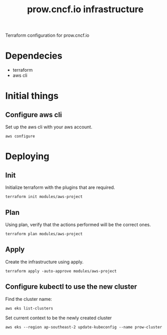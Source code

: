 # -*- ii: apisnoop; -*-
#+TITLE: prow.cncf.io infrastructure

Terraform configuration for prow.cncf.io

* Dependecies
- terraform
- aws cli

* Initial things
** Configure aws cli

Set up the aws cli with your aws account.
#+begin_src shell
   aws configure
#+end_src

* Deploying
** Init

Initialize terraform with the plugins that are required.
#+begin_src shell
  terraform init modules/aws-project
#+end_src

#+RESULTS:
#+begin_example
[0m[1mInitializing modules...[0m
Downloading terraform-aws-modules/eks/aws 12.2.0 for eks...
- eks in .terraform/modules/eks/terraform-aws-eks-12.2.0
- eks.node_groups in .terraform/modules/eks/terraform-aws-eks-12.2.0/modules/node_groups
Downloading terraform-aws-modules/vpc/aws 2.6.0 for vpc...
- vpc in .terraform/modules/vpc/terraform-aws-vpc-2.6.0

[0m[1mInitializing the backend...[0m

[0m[1mInitializing provider plugins...[0m
- Checking for available provider plugins...
- Downloading plugin for provider "random" (hashicorp/random) 2.3.0...
- Downloading plugin for provider "local" (hashicorp/local) 1.4.0...
- Downloading plugin for provider "null" (hashicorp/null) 2.1.2...
- Downloading plugin for provider "template" (hashicorp/template) 2.1.2...
- Downloading plugin for provider "kubernetes" (hashicorp/kubernetes) 1.12.0...
- Downloading plugin for provider "aws" (hashicorp/aws) 3.0.0...

[0m[1m[32mTerraform has been successfully initialized![0m[32m[0m
[0m[32m
You may now begin working with Terraform. Try running "terraform plan" to see
any changes that are required for your infrastructure. All Terraform commands
should now work.

If you ever set or change modules or backend configuration for Terraform,
rerun this command to reinitialize your working directory. If you forget, other
commands will detect it and remind you to do so if necessary.[0m
#+end_example

** Plan

Using plan, verify that the actions performed will be the correct ones.
#+begin_src shell
  terraform plan modules/aws-project
#+end_src

** Apply

Create the infrastructure using apply.
#+begin_src shell
  terraform apply -auto-approve modules/aws-project
#+end_src

#+RESULTS:
#+begin_example
[0m[1mrandom_string.suffix: Refreshing state... [id=1QQTdZBm][0m
[0m[1mdata.aws_availability_zones.available: Refreshing state...[0m
[0m[1mmodule.eks.data.aws_iam_policy_document.cluster_assume_role_policy: Refreshing state...[0m
[0m[1mmodule.eks.data.aws_partition.current: Refreshing state...[0m
[0m[1mmodule.eks.data.aws_ami.eks_worker: Refreshing state...[0m
[0m[1mmodule.eks.data.aws_caller_identity.current: Refreshing state...[0m
[0m[1mmodule.eks.data.aws_ami.eks_worker_windows: Refreshing state...[0m
[0m[1mmodule.vpc.aws_vpc.this[0]: Refreshing state... [id=vpc-09d09edcefe600c80][0m
[0m[1mmodule.eks.aws_iam_role.cluster[0]: Refreshing state... [id=prow-1QQTdZBm20200806034053065000000001][0m
[0m[1mmodule.eks.data.aws_iam_policy_document.cluster_elb_sl_role_creation[0]: Refreshing state...[0m
[0m[1mmodule.eks.data.aws_iam_policy_document.workers_assume_role_policy: Refreshing state...[0m
[0m[1mmodule.vpc.aws_eip.nat[0]: Refreshing state... [id=eipalloc-03ecf40cc0a6ea2ec][0m
[0m[1mmodule.eks.aws_iam_role_policy_attachment.cluster_AmazonEKSClusterPolicy[0]: Refreshing state... [id=prow-1QQTdZBm20200806034053065000000001-20200806034056216100000003][0m
[0m[1mmodule.eks.aws_iam_role_policy_attachment.cluster_AmazonEKSServicePolicy[0]: Refreshing state... [id=prow-1QQTdZBm20200806034053065000000001-20200806034056260300000004][0m
[0m[1mmodule.eks.aws_iam_role_policy.cluster_elb_sl_role_creation[0]: Refreshing state... [id=prow-1QQTdZBm20200806034053065000000001:prow-1QQTdZBm-elb-sl-role-creation20200806034055239100000002][0m
[0m[1maws_security_group.worker_group_mgmt_one: Refreshing state... [id=sg-01688871b9149d976][0m
[0m[1mmodule.eks.aws_security_group.cluster[0]: Refreshing state... [id=sg-0d5e8581a92fa2587][0m
[0m[1maws_security_group.all_worker_mgmt: Refreshing state... [id=sg-04ec7dfd40f8c93c6][0m
[0m[1maws_security_group.worker_group_mgmt_two: Refreshing state... [id=sg-02174dbc9ccc77b38][0m
[0m[1mmodule.vpc.aws_route_table.public[0]: Refreshing state... [id=rtb-09633fa4fb997d997][0m
[0m[1mmodule.vpc.aws_subnet.private[1]: Refreshing state... [id=subnet-02295f4d18e17ce34][0m
[0m[1mmodule.eks.aws_security_group.workers[0]: Refreshing state... [id=sg-0c8752c7c87728331][0m
[0m[1mmodule.vpc.aws_subnet.private[0]: Refreshing state... [id=subnet-07196814d21ec45ec][0m
[0m[1mmodule.vpc.aws_subnet.private[2]: Refreshing state... [id=subnet-0cacfb79e8adee3ab][0m
[0m[1mmodule.vpc.aws_internet_gateway.this[0]: Refreshing state... [id=igw-0c68c83539acbedab][0m
[0m[1mmodule.vpc.aws_subnet.public[0]: Refreshing state... [id=subnet-084b685a63657c35d][0m
[0m[1mmodule.vpc.aws_subnet.public[1]: Refreshing state... [id=subnet-0702883af1478a7d8][0m
[0m[1mmodule.vpc.aws_subnet.public[2]: Refreshing state... [id=subnet-0127de1be4dc80d67][0m
[0m[1mmodule.vpc.aws_route_table.private[0]: Refreshing state... [id=rtb-0b56391d70fc57067][0m
[0m[1mmodule.vpc.aws_route.public_internet_gateway[0]: Refreshing state... [id=r-rtb-09633fa4fb997d9971080289494][0m
[0m[1mmodule.eks.aws_security_group_rule.cluster_egress_internet[0]: Refreshing state... [id=sgrule-3279247683][0m
[0m[1mmodule.eks.aws_security_group_rule.workers_egress_internet[0]: Refreshing state... [id=sgrule-1919393567][0m
[0m[1mmodule.eks.aws_security_group_rule.cluster_https_worker_ingress[0]: Refreshing state... [id=sgrule-3296179297][0m
[0m[1mmodule.eks.aws_security_group_rule.workers_ingress_cluster_https[0]: Refreshing state... [id=sgrule-2406842100][0m
[0m[1mmodule.eks.aws_security_group_rule.workers_ingress_cluster[0]: Refreshing state... [id=sgrule-3971114604][0m
[0m[1mmodule.eks.aws_security_group_rule.workers_ingress_self[0]: Refreshing state... [id=sgrule-1334406211][0m
[0m[1mmodule.vpc.aws_route_table_association.private[1]: Refreshing state... [id=rtbassoc-0357a1307b25e86ed][0m
[0m[1mmodule.vpc.aws_route_table_association.private[0]: Refreshing state... [id=rtbassoc-027165941fcf7e5e7][0m
[0m[1mmodule.vpc.aws_route_table_association.private[2]: Refreshing state... [id=rtbassoc-0b527b8df38672fbb][0m
[0m[1mmodule.vpc.aws_route_table_association.public[0]: Refreshing state... [id=rtbassoc-021586ab725bef8de][0m
[0m[1mmodule.vpc.aws_route_table_association.public[1]: Refreshing state... [id=rtbassoc-0a0dc4c138dbc530b][0m
[0m[1mmodule.vpc.aws_route_table_association.public[2]: Refreshing state... [id=rtbassoc-0a45668521e7a95ce][0m
[0m[1mmodule.vpc.aws_nat_gateway.this[0]: Refreshing state... [id=nat-09ab5fd1401235f6f][0m
[0m[1mmodule.eks.aws_eks_cluster.this[0]: Refreshing state... [id=prow-1QQTdZBm][0m
[0m[1mmodule.vpc.aws_route.private_nat_gateway[0]: Refreshing state... [id=r-rtb-0b56391d70fc570671080289494][0m
[0m[1mmodule.eks.null_resource.wait_for_cluster[0]: Refreshing state... [id=5629724694957061585][0m
[0m[1mmodule.eks.aws_iam_role.workers[0]: Refreshing state... [id=prow-1QQTdZBm2020080603513072090000000a][0m
[0m[1mdata.aws_eks_cluster_auth.cluster: Refreshing state...[0m
[0m[1mmodule.eks.local_file.kubeconfig[0]: Refreshing state... [id=7ae36342cf476d389a6c2b489df08d1711f6f21f][0m
[0m[1mdata.aws_eks_cluster.cluster: Refreshing state...[0m
[0m[1mmodule.eks.data.template_file.userdata[0]: Refreshing state...[0m
[0m[1mmodule.eks.aws_iam_role_policy_attachment.workers_AmazonEKSWorkerNodePolicy[0]: Refreshing state... [id=prow-1QQTdZBm2020080603513072090000000a-2020080603513349630000000d][0m
[0m[1mmodule.eks.aws_iam_role_policy_attachment.workers_AmazonEKS_CNI_Policy[0]: Refreshing state... [id=prow-1QQTdZBm2020080603513072090000000a-2020080603513351970000000e][0m
[0m[1mmodule.eks.aws_iam_instance_profile.workers[0]: Refreshing state... [id=prow-1QQTdZBm2020080603513273300000000b][0m
[0m[1mmodule.eks.aws_iam_role_policy_attachment.workers_AmazonEC2ContainerRegistryReadOnly[0]: Refreshing state... [id=prow-1QQTdZBm2020080603513072090000000a-2020080603513348130000000c][0m
[0m[1mmodule.eks.aws_launch_configuration.workers[0]: Refreshing state... [id=prow-1QQTdZBm-prow-worker-12020080603513632450000000f][0m
[0m[1mmodule.eks.kubernetes_config_map.aws_auth[0]: Refreshing state... [id=kube-system/aws-auth][0m
[0m[1mmodule.eks.random_pet.workers[0]: Refreshing state... [id=ruling-hornet][0m
[0m[1mmodule.eks.aws_autoscaling_group.workers[0]: Refreshing state... [id=prow-1QQTdZBm-prow-worker-120200806035143147500000010][0m
[0m[1m[32m
Apply complete! Resources: 0 added, 0 changed, 0 destroyed.[0m
[0m[1m[32m
#+end_example

** Configure kubectl to use the new cluster

Find the cluster name:
#+begin_src shell
  aws eks list-clusters
#+end_src

#+RESULTS:
#+begin_example
---------------------
|   ListClusters    |
+-------------------+
||    clusters     ||
|+-----------------+|
||  prow-cluster   ||
|+-----------------+|
#+end_example

Set current context to be the newly created cluster
#+begin_src shell
  aws eks --region ap-southeast-2 update-kubeconfig --name prow-cluster
#+end_src
